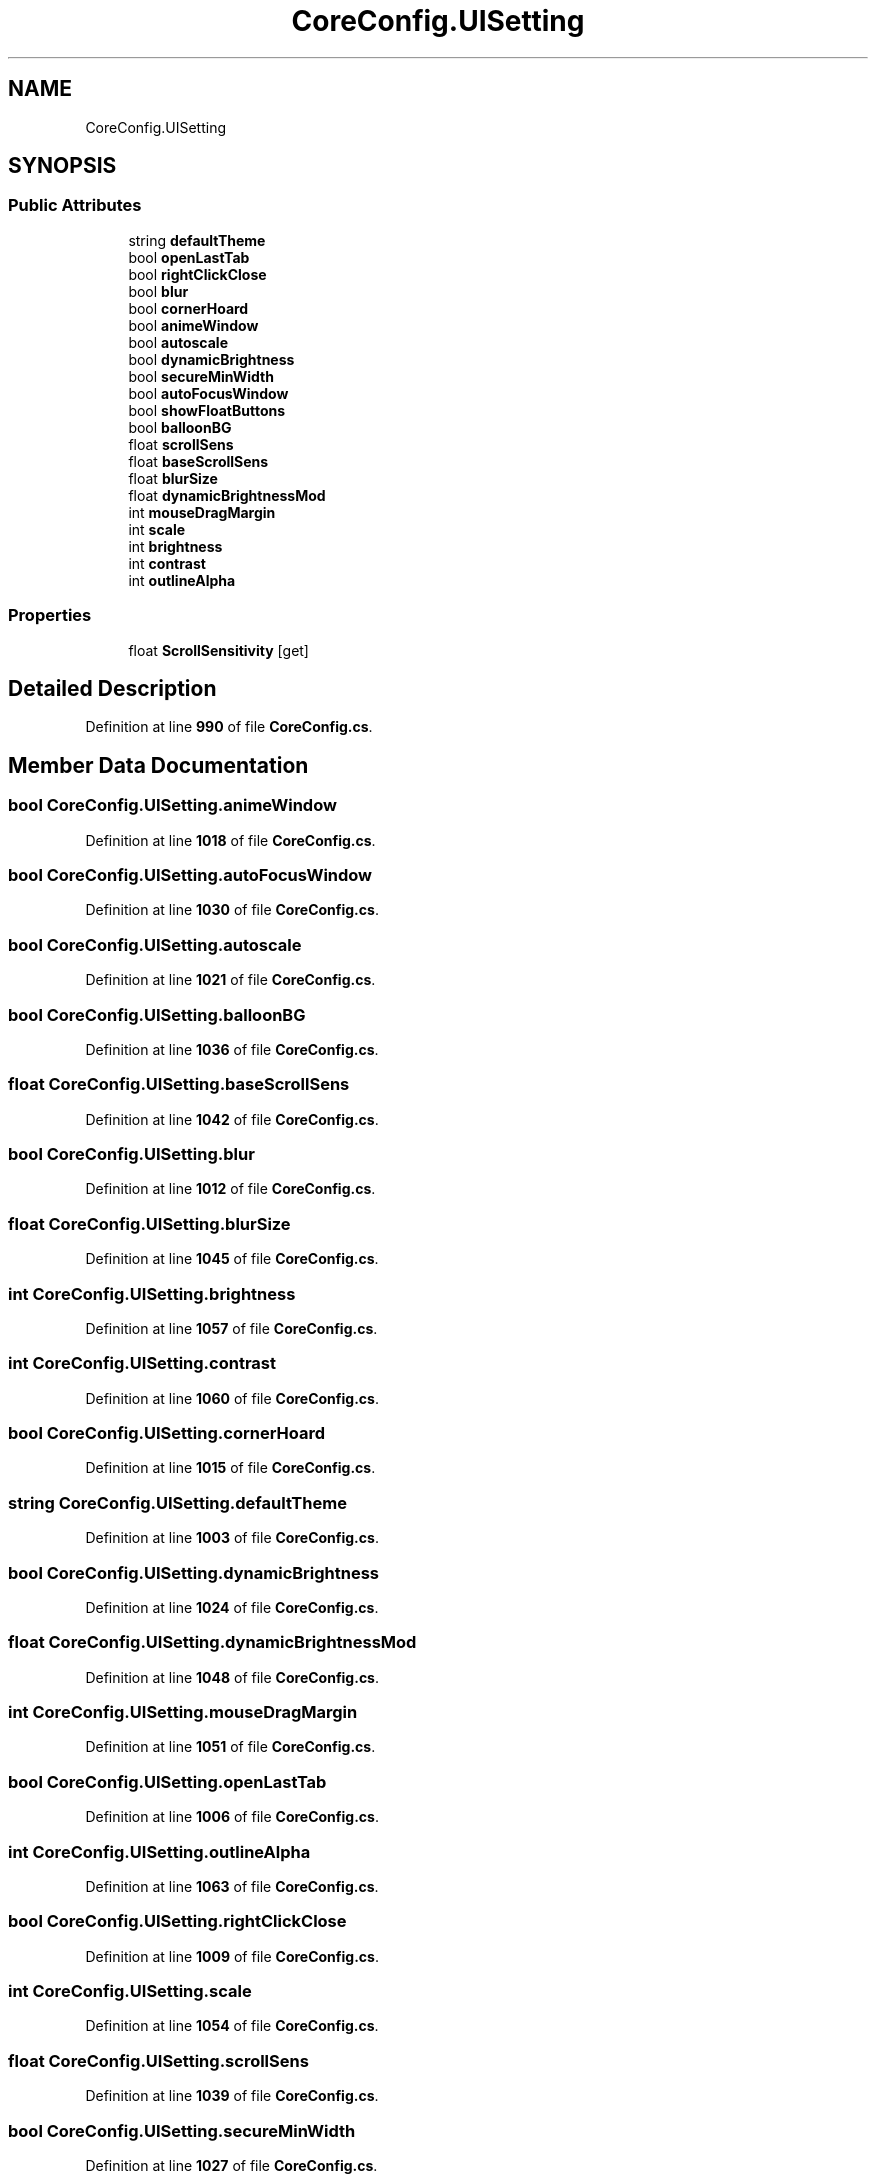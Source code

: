 .TH "CoreConfig.UISetting" 3 "Elin Modding Docs Doc" \" -*- nroff -*-
.ad l
.nh
.SH NAME
CoreConfig.UISetting
.SH SYNOPSIS
.br
.PP
.SS "Public Attributes"

.in +1c
.ti -1c
.RI "string \fBdefaultTheme\fP"
.br
.ti -1c
.RI "bool \fBopenLastTab\fP"
.br
.ti -1c
.RI "bool \fBrightClickClose\fP"
.br
.ti -1c
.RI "bool \fBblur\fP"
.br
.ti -1c
.RI "bool \fBcornerHoard\fP"
.br
.ti -1c
.RI "bool \fBanimeWindow\fP"
.br
.ti -1c
.RI "bool \fBautoscale\fP"
.br
.ti -1c
.RI "bool \fBdynamicBrightness\fP"
.br
.ti -1c
.RI "bool \fBsecureMinWidth\fP"
.br
.ti -1c
.RI "bool \fBautoFocusWindow\fP"
.br
.ti -1c
.RI "bool \fBshowFloatButtons\fP"
.br
.ti -1c
.RI "bool \fBballoonBG\fP"
.br
.ti -1c
.RI "float \fBscrollSens\fP"
.br
.ti -1c
.RI "float \fBbaseScrollSens\fP"
.br
.ti -1c
.RI "float \fBblurSize\fP"
.br
.ti -1c
.RI "float \fBdynamicBrightnessMod\fP"
.br
.ti -1c
.RI "int \fBmouseDragMargin\fP"
.br
.ti -1c
.RI "int \fBscale\fP"
.br
.ti -1c
.RI "int \fBbrightness\fP"
.br
.ti -1c
.RI "int \fBcontrast\fP"
.br
.ti -1c
.RI "int \fBoutlineAlpha\fP"
.br
.in -1c
.SS "Properties"

.in +1c
.ti -1c
.RI "float \fBScrollSensitivity\fP\fR [get]\fP"
.br
.in -1c
.SH "Detailed Description"
.PP 
Definition at line \fB990\fP of file \fBCoreConfig\&.cs\fP\&.
.SH "Member Data Documentation"
.PP 
.SS "bool CoreConfig\&.UISetting\&.animeWindow"

.PP
Definition at line \fB1018\fP of file \fBCoreConfig\&.cs\fP\&.
.SS "bool CoreConfig\&.UISetting\&.autoFocusWindow"

.PP
Definition at line \fB1030\fP of file \fBCoreConfig\&.cs\fP\&.
.SS "bool CoreConfig\&.UISetting\&.autoscale"

.PP
Definition at line \fB1021\fP of file \fBCoreConfig\&.cs\fP\&.
.SS "bool CoreConfig\&.UISetting\&.balloonBG"

.PP
Definition at line \fB1036\fP of file \fBCoreConfig\&.cs\fP\&.
.SS "float CoreConfig\&.UISetting\&.baseScrollSens"

.PP
Definition at line \fB1042\fP of file \fBCoreConfig\&.cs\fP\&.
.SS "bool CoreConfig\&.UISetting\&.blur"

.PP
Definition at line \fB1012\fP of file \fBCoreConfig\&.cs\fP\&.
.SS "float CoreConfig\&.UISetting\&.blurSize"

.PP
Definition at line \fB1045\fP of file \fBCoreConfig\&.cs\fP\&.
.SS "int CoreConfig\&.UISetting\&.brightness"

.PP
Definition at line \fB1057\fP of file \fBCoreConfig\&.cs\fP\&.
.SS "int CoreConfig\&.UISetting\&.contrast"

.PP
Definition at line \fB1060\fP of file \fBCoreConfig\&.cs\fP\&.
.SS "bool CoreConfig\&.UISetting\&.cornerHoard"

.PP
Definition at line \fB1015\fP of file \fBCoreConfig\&.cs\fP\&.
.SS "string CoreConfig\&.UISetting\&.defaultTheme"

.PP
Definition at line \fB1003\fP of file \fBCoreConfig\&.cs\fP\&.
.SS "bool CoreConfig\&.UISetting\&.dynamicBrightness"

.PP
Definition at line \fB1024\fP of file \fBCoreConfig\&.cs\fP\&.
.SS "float CoreConfig\&.UISetting\&.dynamicBrightnessMod"

.PP
Definition at line \fB1048\fP of file \fBCoreConfig\&.cs\fP\&.
.SS "int CoreConfig\&.UISetting\&.mouseDragMargin"

.PP
Definition at line \fB1051\fP of file \fBCoreConfig\&.cs\fP\&.
.SS "bool CoreConfig\&.UISetting\&.openLastTab"

.PP
Definition at line \fB1006\fP of file \fBCoreConfig\&.cs\fP\&.
.SS "int CoreConfig\&.UISetting\&.outlineAlpha"

.PP
Definition at line \fB1063\fP of file \fBCoreConfig\&.cs\fP\&.
.SS "bool CoreConfig\&.UISetting\&.rightClickClose"

.PP
Definition at line \fB1009\fP of file \fBCoreConfig\&.cs\fP\&.
.SS "int CoreConfig\&.UISetting\&.scale"

.PP
Definition at line \fB1054\fP of file \fBCoreConfig\&.cs\fP\&.
.SS "float CoreConfig\&.UISetting\&.scrollSens"

.PP
Definition at line \fB1039\fP of file \fBCoreConfig\&.cs\fP\&.
.SS "bool CoreConfig\&.UISetting\&.secureMinWidth"

.PP
Definition at line \fB1027\fP of file \fBCoreConfig\&.cs\fP\&.
.SS "bool CoreConfig\&.UISetting\&.showFloatButtons"

.PP
Definition at line \fB1033\fP of file \fBCoreConfig\&.cs\fP\&.
.SH "Property Documentation"
.PP 
.SS "float CoreConfig\&.UISetting\&.ScrollSensitivity\fR [get]\fP"

.PP
Definition at line \fB994\fP of file \fBCoreConfig\&.cs\fP\&.

.SH "Author"
.PP 
Generated automatically by Doxygen for Elin Modding Docs Doc from the source code\&.
